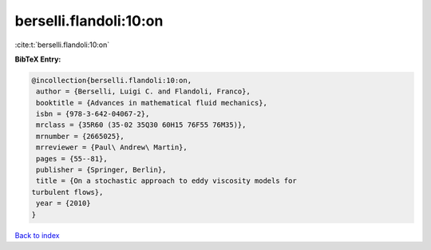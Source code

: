 berselli.flandoli:10:on
=======================

:cite:t:`berselli.flandoli:10:on`

**BibTeX Entry:**

.. code-block:: bibtex

   @incollection{berselli.flandoli:10:on,
    author = {Berselli, Luigi C. and Flandoli, Franco},
    booktitle = {Advances in mathematical fluid mechanics},
    isbn = {978-3-642-04067-2},
    mrclass = {35R60 (35-02 35Q30 60H15 76F55 76M35)},
    mrnumber = {2665025},
    mrreviewer = {Paul\ Andrew\ Martin},
    pages = {55--81},
    publisher = {Springer, Berlin},
    title = {On a stochastic approach to eddy viscosity models for
   turbulent flows},
    year = {2010}
   }

`Back to index <../By-Cite-Keys.html>`__
